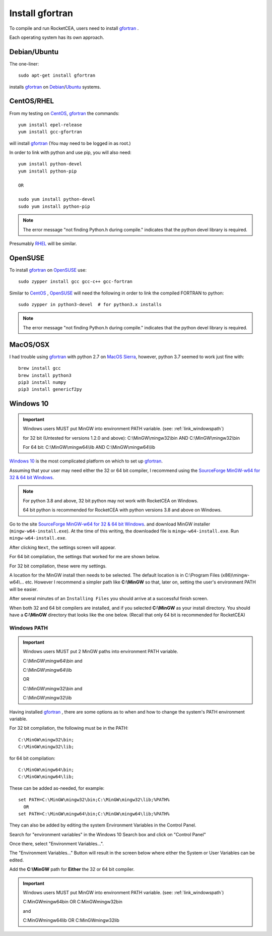 
.. installgfortran

.. _link_installgfortran:

Install gfortran
================

To compile and run RocketCEA, users need to install `gfortran <https://www.gnu.org/software/gcc/fortran/>`_ .

Each operating system has its own approach.

Debian/Ubuntu
-------------

The one-liner::

    sudo apt-get install gfortran
    
installs `gfortran <https://www.gnu.org/software/gcc/fortran/>`_ on 
`Debian <https://www.debian.org/>`_/`Ubuntu <https://ubuntu.com/>`_ systems.

CentOS/RHEL
-----------

From my testing on `CentOS <https://www.centos.org/>`_, `gfortran <https://www.gnu.org/software/gcc/fortran/>`_
the commands::

    yum install epel-release
    yum install gcc-gfortran
    
will install `gfortran <https://www.gnu.org/software/gcc/fortran/>`_
(You may need to be logged in as root.)

In order to link with python and use pip, you will also need::

    yum install python-devel
    yum install python-pip
    
    OR
    
    sudo yum install python-devel
    sudo yum install python-pip

.. note::
    
    The error message
    "not finding Python.h during compile."
    indicates that the python devel library is required.

Presumably `RHEL <https://www.redhat.com/en/technologies/linux-platforms/enterprise-linux>`_
will be similar.

OpenSUSE
--------

To install `gfortran <https://www.gnu.org/software/gcc/fortran/>`_ on 
`OpenSUSE <https://www.opensuse.org/>`_ use::

    sudo zypper install gcc gcc-c++ gcc-fortran

Similar to `CentOS <https://www.centos.org/>`_ ,
`OpenSUSE <https://www.opensuse.org/>`_ will need the following
in order to link the compiled FORTRAN to python::

    sudo zypper in python3-devel  # for python3.x installs

.. note::
    
    The error message
    "not finding Python.h during compile."
    indicates that the python devel library is required.

MacOS/OSX
---------

I had trouble using `gfortran <https://www.gnu.org/software/gcc/fortran/>`_ with
python 2.7 on `MacOS Sierra <https://en.wikipedia.org/wiki/MacOS_Sierra>`_, 
however, python 3.7 seemed to work just fine with::

    brew install gcc
    brew install python3
    pip3 install numpy
    pip3 install genericf2py

.. _`link_installmingw`:

Windows 10
----------

.. important::

    Windows users MUST put MinGW into environment PATH variable.
    (see: :ref:`link_windowspath`)
    
    for 32 bit (Untested for versions 1.2.0 and above):
    C:\\MinGW\\mingw32\\bin  AND
    C:\\MinGW\\mingw32\\bin
    
    For 64 bit:
    C:\\MinGW\\mingw64\\lib  AND 
    C:\\MinGW\\mingw64\\lib


.. image:: ./_static/full_mingw_folder.jpg

`Windows 10 <https://en.wikipedia.org/wiki/Windows_10>`_ is the most complicated platform 
on which to set up `gfortran <https://www.gnu.org/software/gcc/fortran/>`_.

Assuming that your user may need either the 32 or 64 bit compiler, I recommend using the
`SourceForge MinGW-w64 for 32 & 64 bit Windows <https://sourceforge.net/projects/mingw-w64/>`_.

.. note::

    For python 3.8 and above, 32 bit python may not work with RocketCEA on Windows. 
    
    64 bit python is recommended for RocketCEA with python versions 3.8 and above on Windows.

Go to the site `SourceForge MinGW-w64 for 32 & 64 bit Windows <https://sourceforge.net/projects/mingw-w64/>`_.
and download MinGW installer (``mingw-w64-install.exe``). At the time of this writing, the downloaded file is ``mingw-w64-install.exe``.
Run ``mingw-w64-install.exe``.


.. image:: ./_static/mingw_welcome.jpg
    :width: 60%

After clicking ``Next``, the settings screen will appear.  

For 64 bit compilation, the settings that worked for me are shown below.

.. image:: ./_static/mingw64_install.jpg
    :width: 60%


For 32 bit compilation, these were my settings.

.. image:: ./_static/mingw32_install.jpg
    :width: 60%
    
A location for the MinGW install then needs to be selected. The default location is in 
C:\\Program Files (x86)\\mingw-w64\\... etc.  However I recommend a simpler path like **C:\\MinGW**
so that, later on, setting the user's environment PATH will be easier.


.. image:: ./_static/mingw_folder_select.jpg
    :width: 60%

After several minutes of an ``Installing Files`` you should arrive at a successful finish screen.


.. image:: ./_static/mingw_installing_files.jpg
    :width: 45%

.. image:: ./_static/mingw_finished.jpg
    :width: 45%

When both 32 and 64 bit compilers are installed, and if you selected **C:\\MinGW** as your install directory.
You should have a **C:\\MinGW** directory that looks like the one below. 
(Recall that only 64 bit is recommended for RocketCEA)

.. image:: ./_static/MinGW_folder.jpg
    :width: 40%

.. _link_windowspath:

Windows PATH
~~~~~~~~~~~~

.. important::

    Windows users MUST put 2 MinGW paths into environment PATH variable.
    
    C:\\MinGW\\mingw64\\bin  and
    
    C:\\MinGW\\mingw64\\lib
    
    OR
    
    C:\\MinGW\\mingw32\\bin  and
    
    C:\\MinGW\\mingw32\\lib

Having installed `gfortran <https://www.gnu.org/software/gcc/fortran/>`_ , 
there are some options as to when and how to change the system's PATH environment variable.

For 32 bit compilation, the following must be in the PATH::

    C:\MinGW\mingw32\bin;
    C:\MinGW\mingw32\lib;

for 64 bit compilation::

    C:\MinGW\mingw64\bin;
    C:\MinGW\mingw64\lib;

These can be added as-needed, for example::

    set PATH=C:\MinGW\mingw32\bin;C:\MinGW\mingw32\lib;%PATH%
      OR
    set PATH=C:\MinGW\mingw64\bin;C:\MinGW\mingw64\lib;%PATH%

They can also be added by editing the system Environment Variables in the Control Panel.

Search for "environment variables" in the Windows 10 Search box and click on "Control Panel"

Once there, select "Environment Variables...".

.. image:: ./_static/search_env_vars_lhs.jpg
    :width: 40%

.. image:: ./_static/control_panel.jpg
    :width: 55%

The "Environment Variables..." Button will result in the screen below where either the 
System or User Variables can be edited.

.. image:: ./_static/path_env_var.jpg

Add the **C:\\MinGW** path for **Either** the 32 or 64 bit compiler.

.. image:: ./_static/new_env_var.jpg


.. important::

    Windows users MUST put MinGW into environment PATH variable.
    (see: :ref:`link_windowspath`)
    
    C:\MinGW\mingw64\bin  OR  C:\MinGW\mingw32\bin
    
    and
    
    C:\MinGW\mingw64\lib  OR  C:\MinGW\mingw32\lib

